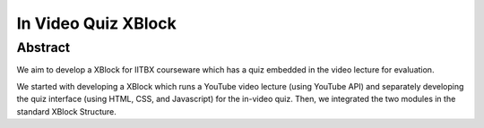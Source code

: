 In Video Quiz XBlock
====================

Abstract
````````

We aim to develop a XBlock for IITBX courseware which has a quiz embedded in the video lecture for evaluation.

We started with developing a XBlock which runs a YouTube video lecture (using YouTube API) and separately developing the quiz interface (using HTML, CSS, and Javascript) for the in-video quiz. Then, we integrated the two modules in the standard XBlock Structure.

